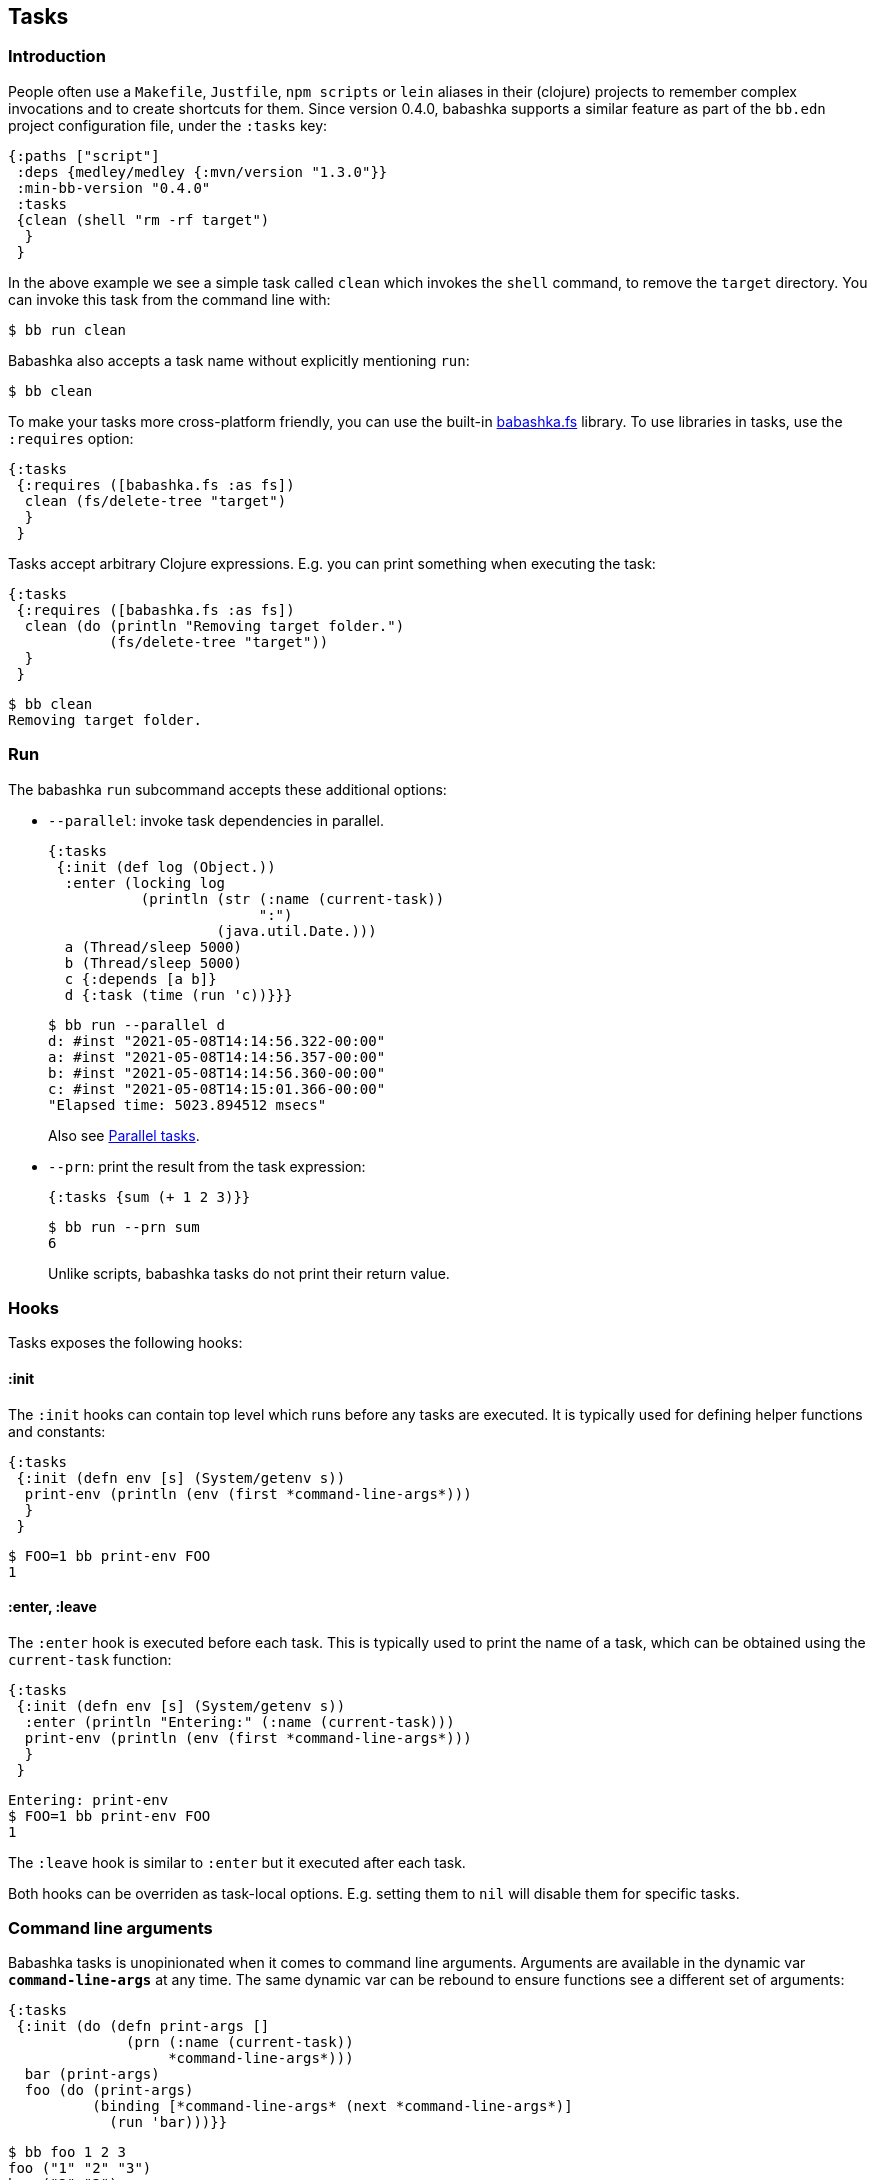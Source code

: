 [[tasks]]
== Tasks

=== Introduction

People often use a `Makefile`, `Justfile`, `npm scripts` or `lein` aliases in
their (clojure) projects to remember complex invocations and to create shortcuts
for them. Since version 0.4.0, babashka supports a similar feature as part of
the `bb.edn` project configuration file, under the `:tasks` key:

[source,clojure]
----
{:paths ["script"]
 :deps {medley/medley {:mvn/version "1.3.0"}}
 :min-bb-version "0.4.0"
 :tasks
 {clean (shell "rm -rf target")
  }
 }
----

In the above example we see a simple task called `clean` which invokes the
`shell` command, to remove the `target` directory. You can invoke this task from
the command line with:

[source,bash]
----
$ bb run clean
----

Babashka also accepts a task name without explicitly mentioning `run`:

[source,bash]
----
$ bb clean
----

To make your tasks more cross-platform friendly, you can use the built-in
https://github.com/babashka/fs[babashka.fs] library. To use libraries in tasks,
use the `:requires` option:

[source,clojure]
----
{:tasks
 {:requires ([babashka.fs :as fs])
  clean (fs/delete-tree "target")
  }
 }
----

Tasks accept arbitrary Clojure expressions. E.g. you can print something when executing the task:

[source,clojure]
----
{:tasks
 {:requires ([babashka.fs :as fs])
  clean (do (println "Removing target folder.")
            (fs/delete-tree "target"))
  }
 }
----

[source,bash]
----
$ bb clean
Removing target folder.
----

=== Run

The babashka `run` subcommand accepts these additional options:

- `--parallel`: invoke task dependencies in parallel.
+
[source,clojure]
----
{:tasks
 {:init (def log (Object.))
  :enter (locking log
           (println (str (:name (current-task))
                         ":")
                    (java.util.Date.)))
  a (Thread/sleep 5000)
  b (Thread/sleep 5000)
  c {:depends [a b]}
  d {:task (time (run 'c))}}}
----
+
[source,bash]
----
$ bb run --parallel d
d: #inst "2021-05-08T14:14:56.322-00:00"
a: #inst "2021-05-08T14:14:56.357-00:00"
b: #inst "2021-05-08T14:14:56.360-00:00"
c: #inst "2021-05-08T14:15:01.366-00:00"
"Elapsed time: 5023.894512 msecs"
----
+
Also see <<parallel>>.
- `--prn`: print the result from the task expression:
+
[source,clojure]
----
{:tasks {sum (+ 1 2 3)}}
----
+
[source,bash]
----
$ bb run --prn sum
6
----
+
Unlike scripts, babashka tasks do not print their return value.

=== Hooks

Tasks exposes the following hooks:

==== :init

The `:init` hooks can contain top level which runs before any tasks are
executed. It is typically used for defining helper functions and constants:

[source,clojure]
----
{:tasks
 {:init (defn env [s] (System/getenv s))
  print-env (println (env (first *command-line-args*)))
  }
 }
----

[source,bash]
----
$ FOO=1 bb print-env FOO
1
----

==== :enter, :leave

The `:enter` hook is executed before each task. This is typically used to print
the name of a task, which can be obtained using the `current-task` function:

[source,clojure]
----
{:tasks
 {:init (defn env [s] (System/getenv s))
  :enter (println "Entering:" (:name (current-task)))
  print-env (println (env (first *command-line-args*)))
  }
 }
----

[source,bash]
----
Entering: print-env
$ FOO=1 bb print-env FOO
1
----

The `:leave` hook is similar to `:enter` but it executed after each task.

Both hooks can be overriden as task-local options. E.g. setting them to `nil`
will disable them for specific tasks.

=== Command line arguments

Babashka tasks is unopinionated when it comes to command line
arguments. Arguments are available in the dynamic var `*command-line-args*` at
any time. The same dynamic var can be rebound to ensure functions see a
different set of arguments:

[source,clojure]
----
{:tasks
 {:init (do (defn print-args []
              (prn (:name (current-task))
                   *command-line-args*)))
  bar (print-args)
  foo (do (print-args)
          (binding [*command-line-args* (next *command-line-args*)]
            (run 'bar)))}}
----

[source,bash]
----
$ bb foo 1 2 3
foo ("1" "2" "3")
bar ("2" "3")
----

=== Task options

Instead of naked expressions, tasks can be defined as maps with options. The
task expression should then be moved to the `:task` key:

[source,clojure]
----
{:tasks
 {
  clean {:doc "Removes target folder"
         :requires ([babashka.fs :as fs])
         :task (fs/delete-tree "target")}
  }
 }
----

A task support the `:doc` option which gives them a docstring which is printed
when invoking `bb tasks`, which lists all available tasks in the order found in
the `bb.edn` file. Other options include:

- `:requires`: task-specific namespace requires.
- `:extra-paths`: add paths to the classpath.
- `:extra-deps`: add extra dependencies to the classpath.
- `:enter`, `:leave`: override the global `:enter`/`:leave` hook.

=== Discoverability

When invoking `bb tasks`, babashka prints a list of all tasks found in `bb.edn` in the order of appearance. E.g. in the https://github.com/clj-kondo/clj-kondo.lsp[clj-kondo.lsp] project it prints:

[source,bash]
----
$ bb tasks
The following tasks are available:

recent-clj-kondo   Detects most recent clj-kondo version from clojars
update-project-clj Updates project.clj with most recent clj-kondo version
java1.8            Asserts that we are using java 1.8
build-server       Produces lsp server standalone jar
lsp-jar            Copies renamed jar for upload to clj-kondo repo
upload-jar         Uploads standalone lsp server jar to clj-kondo repo
vscode-server      Copied lsp server jar to vscode extension
vscode-version     Prepares package.json with up to date clj-kondo version
vscode-publish     Publishes vscode extension to marketplace
ovsx-publish       Publishes vscode extension to ovsx thing
publish            The mother of all tasks: publishes everything needed for new release
----

=== Tasks API

The `babashka.tasks` namespace exposes the following functions: `run`, `shell`,
`clojure` and `current-task`. They are implicitly imported, thus available
without a namespace prefix.

==== run

Tasks provide the `run` function to explicitly invoke another task:

[source,clojure]
----
{,,,
 :tasks
 {:requires ([babashka.fs :as fs])

  clean (do
          (println "Removing target folder.")
          (fs/delete-tree "target"))
  uberjar (do
            (println "Making uberjar")
            (clojure "-X:uberjar"))
  uberjar:clean (do (run 'clean)
                    (run 'uberjar))}
 }
----

When running `bb uberjar:clean`, first the `clean` task is executed and the `uberjar`:

[source,bash]
----
$ bb uberjar:clean
Removing target folder.
Making uberjar
----

The `clojure` function in the above example executes a clojure process using https://github.com/borkdude/deps.clj[deps.clj]. See <<tasks:clojure>> for more info

The `run` function accepts an additional map with options:

===== :parallel

The `:parallel` option executes dependencies of the invoked task in parallel
(when possible). See <<parallel>>.

==== shell

Both `shell` and `clojure` return a
https://github.com/babashka/babashka.process[process] object which returns the
`:exit` code among other info. By default these function will exit the babashka
process when a non-zero exit code was returned and they will inherit the
stdin/stdout/stderr from the babashka process.

[source,clojure]
----
{,,,
 :tasks
 {
  ls (shell "ls foo")
 }
}
----

[source,bash]
----
$ bb ls
ls: foo: No such file or directory
Error while executing task: ls
$ echo $?
1
----

You can opt out of this behavior by using the `:continue` option:

[source,clojure]
----
{,,,
 :tasks
 {
  ls (shell {:continue true} "ls foo")
 }
}
----

[source,bash]
----
$ bb ls
ls: foo: No such file or directory
$ echo $?
0
----

When you want to redirect output to a file instead, you can provide the `:out` option.

[source,clojure]
----
(shell {:out "file.txt"} "echo hello")
----

Other supported options are similar to those of
https://github.com/babashka/babashka.process[`babashka.process/process`].

The process is executed synchronously: i.e. babashka will wait for the process
to finish before executing the next expression. If this doesn't fit your use
case, you can use
https://github.com/babashka/babashka.process[`babashka.process/process`]
directly instead.


[[tasks:clojure]]
==== clojure

The `clojure` function starts a Clojure process using https://github.com/borkdude/deps.clj[deps.clj].

[source,clojure]
----
{:tasks {eval (clojure "-M -e '(+ 1 2 3)'")}}
----

The function behaves similar to `shell` with respect to the exit code, and available options, except when it comes to features that do not start a process, but only do some printing. E.g.:

```clojure
(clojure "-Spath")
```

does not return a process, but simply prints output to `*out*`, so you are able to capture it with `with-out-str`.

[[current-task]]
==== current-task

The `current-task` function returns a map representing the currently running task. This function is typically used in the `:enter` and `:leave` hooks.

=== Dependencies between tasks

Dependencies between tasks can be declared using `:depends`:

[source,clojure]
----
{:tasks {:requires ([babashka.fs :as fs])
         -target-dir "target"
         -target {:depends [-target-dir]
                  :task (fs/create-dirs -target-dir)}
         -jar-file {:depends [-target]
                    :task "target/foo.jar"}

         jar {:depends [-target -jar-file]
              :task (when (seq (fs/modified-since -jar-file
                                             (fs/glob "src" "**.clj")))
                      (spit -jar-file "test")
                      (println "made jar!"))}
         uberjar {:depends [jar]
                  :task (println "creating uberjar!")}}}
----

The `fs/modified-since` function returns a seq of all newer files compared to a
target, which can be used to prevent rebuilding artifacts when not necessary.

Alternatively you can use the `:init` hook to define vars, require namespaces,
etc.:

[source,clojure]
----
{:tasks {:requires ([babashka.fs :as fs])
         :init (do (def target-dir  "target")
                   (def jar-file "target/foo.jar"))
         -target {:task (fs/create-dirs target-dir)}
         jar {:depends [-target]
              :task (when (seq (fs/modified-since jar-file
                                             (fs/glob "src" "**.clj")))
                      (spit jar-file "test")
                      (println "made jar!"))}
         uberjar {:depends [jar]
                  :task (println "creating uberjar!")}}}
----

It is common to define tasks that only serve as a helper to other tasks. To not
expose these tasks in the output of `bb tasks`, you can start their name with a
hyphen.

[[parallel]]
=== Parallel tasks

The `:parallel` option executes dependencies of the invoked task in parallel
(when possible). This can be used to speed up execution, but also to have
multiple tasks running in parallel for development:

[source,clojure]
----
dev         {:doc  "Runs app in dev mode. Compiles cljs, less and runs JVM app in parallel."
             :task (run '-dev {:parallel true})}       ;; <1>
-dev        {:depends [dev:cljs dev:less dev:backend]} ;; <2>
dev:cljs    {:doc  "Runs front-end compilation"
             :task (clojure "-M:frontend:cljs/dev")}
dev:less    {:doc  "Compiles less"
             :task (clojure "-M:frontend:less/dev")}
dev:backend {:doc  "Runs backend in dev mode"
             :task (clojure (str "-A:backend:backend/dev:" platform-alias)
                            "-X" "dre.standalone/start")}
----

<1> The `dev` task invokes the (private) `-dev` task in parallel
<2> The `-dev` task depends on three other tasks which are executed simultaneously.


=== Invoking a main function

Invoking a main function can be done by providing a fully qualified
symbol:

[source,clojure]
----
{:tasks
  {foo-bar foo.bar}}
----

or using a fully qualified symbol `foo.bar/baz` so you can accommodate
multiple main functions in one namespace.

The namespace `foo.bar` will be automatically required and the function
will be invoked with `*command-line-args*`:

[source,clojure]
----
$ bb foo-bar 1 2 3
----

=== REPL

To get a REPL within a task, you can use `clojure.main/repl`:

[source,clojure]
----
{:tasks {repl (clojure.main/repl)}}
----

Alternatively, you can use `babashka.tasks/run` to invoke a task from a REPL.

=== Real world examples

* https://github.com/borkdude/antq/blob/bb-run/bb.edn[antq]
* https://github.com/borkdude/mach/blob/bb-run/examples/app/bb.edn[mach]
* https://gist.github.com/borkdude/35bc0a20bd4c112dec2c5645f67250e3[bb.edn
at Doctor Evidence]
* https://github.com/clj-kondo/clj-kondo.lsp/blob/master/bb.edn[clj-kondo.lsp]
* https://github.com/wilkerlucio/pathom-viz/blob/master/bb.edn[pathom]
* https://github.com/redstarssystems/rssyslib/blob/develop/bb.edn[rssyslib]
* https://github.com/clj-commons/rewrite-clj/blob/main/bb.edn[rewrite-clj]
* https://gist.github.com/delyada/9f50fa7466358e55f27e4e6b4314242f

=== Naming conflicts

==== Conflicting file / task / subcommand names

`bb <option>` is resolved in this order of file, task, subcommand.

Escape hatches in case of conflicts:

- execute relative file as `bb ./foo`
- execute task as `bb run foo`
- execute subcommand as `bb --foo`

==== Conflicting task name and clojure.core var

You can name a task `format` which is also a clojure core var. If you want to
refer to the core var, it is recommended to use the fully qualified
`clojure.core/format` in this case, to avoid conflicts in `:enter` and `:leave`
expressions.
